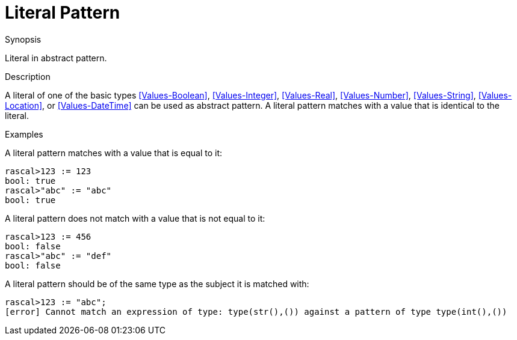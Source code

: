 
[[Abstract-Literal]]
# Literal Pattern
:concept: Patterns/Abstract/Literal

.Synopsis
Literal in abstract pattern.

.Syntax

.Types

.Function

.Description

A literal of one of the basic types <<Values-Boolean>>, <<Values-Integer>>, <<Values-Real>>, <<Values-Number>>, <<Values-String>>, <<Values-Location>>, or <<Values-DateTime>>
can be used as abstract pattern.
A literal pattern matches with a value that is identical to the literal.

.Examples
A literal pattern matches with a value that is equal to it:
[source,rascal-shell]
----
rascal>123 := 123
bool: true
rascal>"abc" := "abc"
bool: true
----
A literal pattern does not match with a value that is not equal to it:
[source,rascal-shell]
----
rascal>123 := 456
bool: false
rascal>"abc" := "def"
bool: false
----
A literal pattern should be of the same type as the subject it is matched with:
[source,rascal-shell-error]
----
rascal>123 := "abc";
[error] Cannot match an expression of type: type(str(),()) against a pattern of type type(int(),())
----

.Benefits

.Pitfalls


:leveloffset: +1

:leveloffset: -1